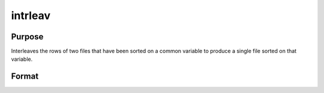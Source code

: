 
intrleav
==============================================

Purpose
----------------

Interleaves the rows of two files that have been sorted on a common variable to produce a single file sorted on that variable.

Format
----------------
.. function:: intrleav(infile1,  infile2,  outfile,  keyvar,  keytyp)

    :param infile1: name of input file 1.
    :type infile1: string

    :param infile2: name of input file 2.
    :type infile2: string

    :param outfile: name of output file.
    :type outfile: string

    :param keyvar: name of key variable; this is the column the files are sorted on.
    :type keyvar: string

    :param keytyp: data type of key variable.
    :type keytyp: scalar

    .. csv-table::
        :widths: auto

        "1", "numeric key, ascending order"
        "2", "character key, ascending order"
        "-1", "numeric key, descending order"
        "-2", "character key, descending order"

